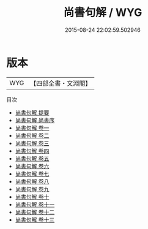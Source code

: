 #+TITLE: 尚書句解 / WYG
#+DATE: 2015-08-24 22:02:59.502946
* 版本
 |       WYG|【四部全書・文淵閣】|
目次
 - [[file:KR1b0035_000.txt::000-1a][尚書句解 提要]]
 - [[file:KR1b0035_000.txt::000-3a][尚書句解 尚書序]]
 - [[file:KR1b0035_001.txt::001-1a][尚書句解 卷一]]
 - [[file:KR1b0035_002.txt::002-1a][尚書句解 卷二]]
 - [[file:KR1b0035_003.txt::003-1a][尚書句解 卷三]]
 - [[file:KR1b0035_004.txt::004-1a][尚書句解 卷四]]
 - [[file:KR1b0035_005.txt::005-1a][尚書句解 卷五]]
 - [[file:KR1b0035_006.txt::006-1a][尚書句解 卷六]]
 - [[file:KR1b0035_007.txt::007-1a][尚書句解 卷七]]
 - [[file:KR1b0035_008.txt::008-1a][尚書句解 卷八]]
 - [[file:KR1b0035_009.txt::009-1a][尚書句解 卷九]]
 - [[file:KR1b0035_010.txt::010-1a][尚書句解 卷十]]
 - [[file:KR1b0035_011.txt::011-1a][尚書句解 卷十一]]
 - [[file:KR1b0035_012.txt::012-1a][尚書句解 卷十二]]
 - [[file:KR1b0035_013.txt::013-1a][尚書句解 卷十三]]

